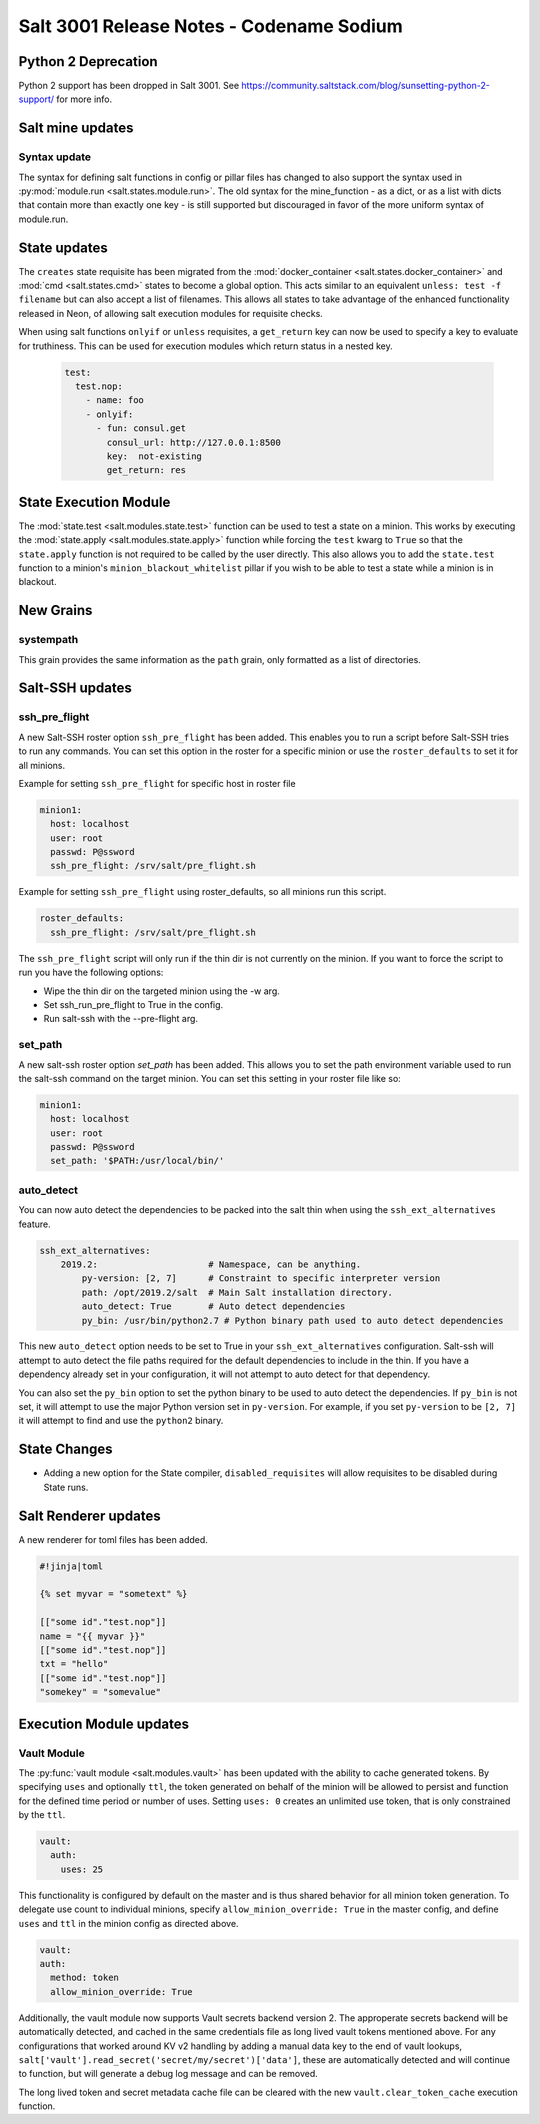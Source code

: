 .. _release-3001:

=========================================
Salt 3001 Release Notes - Codename Sodium
=========================================

Python 2 Deprecation
====================

Python 2 support has been dropped in Salt 3001. See
https://community.saltstack.com/blog/sunsetting-python-2-support/ for more
info.


Salt mine updates
=================

Syntax update
-------------

The syntax for defining salt functions in config or pillar files has changed to
also support the syntax used in :py:mod:`module.run <salt.states.module.run>`.
The old syntax for the mine_function - as a dict, or as a list with dicts that
contain more than exactly one key - is still supported but discouraged in favor
of the more uniform syntax of module.run.

State updates
=============

The ``creates`` state requisite has been migrated from the
:mod:`docker_container <salt.states.docker_container>` and :mod:`cmd <salt.states.cmd>`
states to become a global option. This acts similar to an equivalent
``unless: test -f filename`` but can also accept a list of filenames. This allows
all states to take advantage of the enhanced functionality released in Neon, of allowing
salt execution modules for requisite checks.

When using salt functions ``onlyif`` or ``unless`` requisites, a ``get_return`` key can
now be used to specify a key to evaluate for truthiness. This can be used for execution modules
which return status in a nested key.

  .. code-block:: yaml

    test:
      test.nop:
        - name: foo
        - onlyif:
          - fun: consul.get
            consul_url: http://127.0.0.1:8500
            key:  not-existing
            get_return: res

State Execution Module
======================

The :mod:`state.test <salt.modules.state.test>` function
can be used to test a state on a minion. This works by executing the
:mod:`state.apply <salt.modules.state.apply>` function while forcing the ``test`` kwarg
to ``True`` so that the ``state.apply`` function is not required to be called by the
user directly. This also allows you to add the ``state.test`` function to a minion's
``minion_blackout_whitelist`` pillar if you wish to be able to test a state while a
minion is in blackout.

New Grains
==========

systempath
----------

This grain provides the same information as the ``path`` grain, only formatted
as a list of directories.


Salt-SSH updates
================

ssh_pre_flight
--------------

A new Salt-SSH roster option ``ssh_pre_flight`` has been added. This enables you to run a
script before Salt-SSH tries to run any commands. You can set this option in the roster
for a specific minion or use the ``roster_defaults`` to set it for all minions.

Example for setting ``ssh_pre_flight`` for specific host in roster file

.. code-block:: yaml

  minion1:
    host: localhost
    user: root
    passwd: P@ssword
    ssh_pre_flight: /srv/salt/pre_flight.sh

Example for setting ``ssh_pre_flight`` using roster_defaults, so all minions
run this script.

.. code-block:: yaml

  roster_defaults:
    ssh_pre_flight: /srv/salt/pre_flight.sh

The ``ssh_pre_flight`` script will only run if the thin dir is not currently on the
minion. If you want to force the script to run you have the following options:

* Wipe the thin dir on the targeted minion using the -w arg.
* Set ssh_run_pre_flight to True in the config.
* Run salt-ssh with the --pre-flight arg.

set_path
--------

A new salt-ssh roster option `set_path` has been added. This allows you to set
the path environment variable used to run the salt-ssh command on the target minion.
You can set this setting in your roster file like so:

.. code-block:: yaml

  minion1:
    host: localhost
    user: root
    passwd: P@ssword
    set_path: '$PATH:/usr/local/bin/'


auto_detect
-----------

You can now auto detect the dependencies to be packed into the salt thin when using
the ``ssh_ext_alternatives`` feature.

.. code-block:: yaml

       ssh_ext_alternatives:
           2019.2:                     # Namespace, can be anything.
               py-version: [2, 7]      # Constraint to specific interpreter version
               path: /opt/2019.2/salt  # Main Salt installation directory.
               auto_detect: True       # Auto detect dependencies
               py_bin: /usr/bin/python2.7 # Python binary path used to auto detect dependencies

This new ``auto_detect`` option needs to be set to True in your ``ssh_ext_alternatives`` configuration.
Salt-ssh will attempt to auto detect the file paths required for the default dependencies to include
in the thin. If you have a dependency already set in your configuration, it will not attempt to auto
detect for that dependency.

You can also set the ``py_bin`` option to set the python binary to be used to auto detect the
dependencies. If ``py_bin`` is not set, it will attempt to use the major Python version set in
``py-version``. For example, if you set ``py-version`` to be ``[2, 7]`` it will attempt to find and
use the ``python2`` binary.

State Changes
=============
- Adding a new option for the State compiler, ``disabled_requisites`` will allow
  requisites to be disabled during State runs.


Salt Renderer updates
=====================

A new renderer for toml files has been added.

.. code-block:: none

  #!jinja|toml

  {% set myvar = "sometext" %}

  [["some id"."test.nop"]]
  name = "{{ myvar }}"
  [["some id"."test.nop"]]
  txt = "hello"
  [["some id"."test.nop"]]
  "somekey" = "somevalue"

Execution Module updates
========================

Vault Module
------------

The :py:func:`vault module <salt.modules.vault>` has been updated with the ability
to cache generated tokens. By specifying ``uses`` and optionally ``ttl``, the token generated on
behalf of the minion will be allowed to persist and function for the defined time period
or number of uses. Setting ``uses: 0`` creates an unlimited use token, that is only constrained by
the ``ttl``.

.. code-block:: yaml

  vault:
    auth:
      uses: 25

This functionality is configured by default on the master and is thus shared behavior for all minion token generation.
To delegate use count to individual minions, specify ``allow_minion_override: True`` in the master config, and define
``uses`` and ``ttl`` in the minion config as directed above.

.. code-block:: yaml

  vault:
  auth:
    method: token
    allow_minion_override: True

Additionally, the vault module now supports Vault secrets backend version 2. The approperate secrets backend will be
automatically detected, and cached in the same credentials file as long lived vault tokens mentioned above. For any
configurations that worked around KV v2 handling by adding a manual data key to the end of vault lookups,
``salt['vault'].read_secret('secret/my/secret')['data']``, these are automatically detected and will continue to
function, but will generate a debug log message and can be removed.

The long lived token and secret metadata cache file can be cleared with the new ``vault.clear_token_cache``
execution function.
